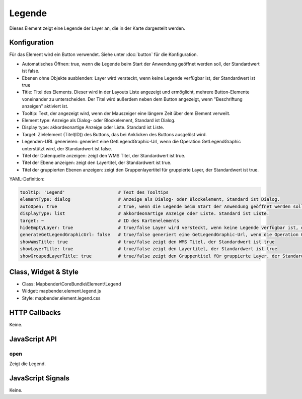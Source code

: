 .. _legend:

Legende
************

Dieses Element zeigt eine Legende der Layer an, die in der Karte dargestellt werden.

.. image:: ../../../../../figures/legend.png
     :scale: 80

Konfiguration
=============

.. image:: ../../../../../figures/de/legend_configuration.png
     :scale: 80

Für das Element wird ein Button verwendet. Siehe unter :doc:`button` für die Konfiguration.

* Automatisches Öffnen: true, wenn die Legende beim Start der Anwendung geöffnet werden soll, der Standardwert ist false.
* Ebenen ohne Objekte ausblenden: Layer wird versteckt, wenn keine Legende verfügbar ist, der Standardwert ist true
* Title: Titel des Elements. Dieser wird in der Layouts Liste angezeigt und ermöglicht, mehrere Button-Elemente voneinander zu unterscheiden. Der Titel wird außerdem neben dem Button angezeigt, wenn "Beschriftung anzeigen" aktiviert ist.
* Tooltip: Text, der angezeigt wird, wenn der Mauszeiger eine längere Zeit über dem Element verweilt.
* Element type: Anzeige als Dialog- oder Blockelement, Standard ist Dialog.
* Display type: akkordeonartige Anzeige oder Liste. Standard ist Liste.
* Target: Zielelement (Titel(ID)) des Buttons, das bei Anklicken des Buttons ausgelöst wird. 

* Legenden-URL generieren: generiert eine GetLegendGraphic-Url, wenn die Operation GetLegendGraphic unterstützt wird, der Standardwert ist false.
* Titel der Datenquelle anzeigen: zeigt den WMS Titel, der Standardwert ist true.
* Titel der Ebene anzeigen: zeigt den Layertitel, der Standardwert ist true.
* Titel der gruppierten Ebenen anzeigen: zeigt den Gruppenlayertitel für gruppierte Layer, der Standardwert ist true.


YAML-Definition:

.. code-block:: yaml

   tooltip: 'Legend'                    # Text des Tooltips
   elementType: dialog                  # Anzeige als Dialog- oder Blockelement, Standard ist Dialog.
   autoOpen: true                       # true, wenn die Legende beim Start der Anwendung geöffnet werden soll, der Standardwert ist false.
   displayType: list                    # akkordeonartige Anzeige oder Liste. Standard ist Liste.
   target: ~                            # ID des Kartenelements
   hideEmptyLayer: true                 # true/false Layer wird versteckt, wenn keine Legende verfügbar ist, der Standardwert ist true
   generateGetLegendGraphicUrl: false   # true/false generiert eine GetLegendGraphic-Url, wenn die Operation GetLegendGraphic unterstützt wird, der Standardwert ist false
   showWmsTitle: true                   # true/false zeigt den WMS Titel, der Standardwert ist true
   showLayerTitle: true                 # true/false zeigt den Layertitel, der Standardwert ist true
   showGroupedLayerTitle: true          # true/false zeigt den Gruppentitel für gruppierte Layer, der Standardwert ist true

Class, Widget & Style
============================

* Class: Mapbender\\CoreBundle\\Element\\Legend
* Widget: mapbender.element.legend.js
* Style: mapbender.element.legend.css

HTTP Callbacks
==============

Keine.

JavaScript API
==============

open
----------

Zeigt die Legend.


JavaScript Signals
==================

Keine.
